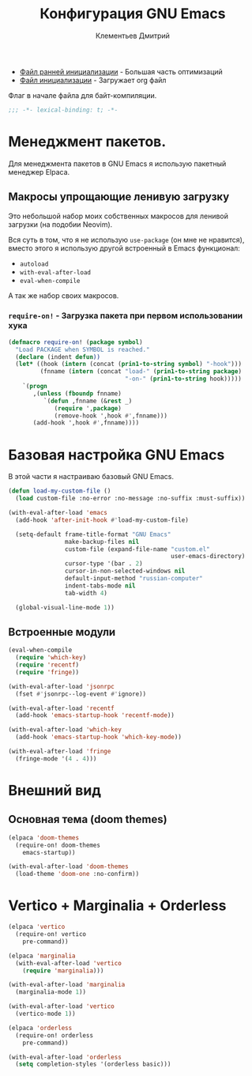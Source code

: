 #+title: Конфигурация GNU Emacs
#+author: Клементьев Дмитрий
#+email: klementievd08@yandex.ru

- [[file:early-init.el][Файл ранней инициализации]] - Большая часть оптимизаций
- [[file:init.el][Файл инициализации]] - Загружает org файл

Флаг в начале файла для байт-компиляции.

#+begin_src emacs-lisp
  ;;; -*- lexical-binding: t; -*-
#+end_src

* Менеджмент пакетов.

Для менеджмента пакетов в GNU Emacs я использую пакетный менеджер Elpaca.

** Макросы упрощающие ленивую загрузку

Это небольшой набор моих собственных макросов для ленивой загрузки (на подобии Neovim).

Вся суть в том, что я не использую =use-package= (он мне не нравится), вместо этого я использую
другой встроенный в Emacs функционал:
- =autoload=
- =with-eval-after-load=
- =eval-when-compile=

А так же набор своих макросов.

*** =require-on!= - Загрузка пакета при первом использовании хука

#+begin_src emacs-lisp
  (defmacro require-on! (package symbol)
    "Load PACKAGE when SYMBOL is reached."
    (declare (indent defun))
    (let* ((hook (intern (concat (prin1-to-string symbol) "-hook")))
           (fnname (intern (concat "load-" (prin1-to-string package)
                                   "-on-" (prin1-to-string hook)))))
      `(progn
         ,(unless (fboundp fnname)
            `(defun ,fnname (&rest _)
               (require ',package)
               (remove-hook ',hook #',fnname)))
         (add-hook ',hook #',fnname))))
#+end_src

* Базовая настройка GNU Emacs

В этой части я настраиваю базовый GNU Emacs.

#+begin_src emacs-lisp
  (defun load-my-custom-file ()
    (load custom-file :no-error :no-message :no-suffix :must-suffix))

  (with-eval-after-load 'emacs
    (add-hook 'after-init-hook #'load-my-custom-file)

    (setq-default frame-title-format "GNU Emacs"
                  make-backup-files nil
                  custom-file (expand-file-name "custom.el"
                                                user-emacs-directory)
                  cursor-type '(bar . 2)
                  cursor-in-non-selected-windows nil
                  default-input-method "russian-computer"
                  indent-tabs-mode nil
                  tab-width 4)

    (global-visual-line-mode 1))
#+end_src

** Встроенные модули

#+begin_src emacs-lisp
  (eval-when-compile
    (require 'which-key)
    (require 'recentf)
    (require 'fringe))

  (with-eval-after-load 'jsonrpc
    (fset #'jsonrpc--log-event #'ignore))

  (with-eval-after-load 'recentf
    (add-hook 'emacs-startup-hook 'recentf-mode))

  (with-eval-after-load 'which-key
    (add-hook 'emacs-startup-hook 'which-key-mode))

  (with-eval-after-load 'fringe
    (fringe-mode '(4 . 4)))
#+end_src

* Внешний вид

** Основная тема (doom themes)

#+begin_src emacs-lisp
  (elpaca 'doom-themes
    (require-on! doom-themes
      emacs-startup))

  (with-eval-after-load 'doom-themes
    (load-theme 'doom-one :no-confirm))
#+end_src

* Vertico + Marginalia + Orderless

#+begin_src emacs-lisp
  (elpaca 'vertico
    (require-on! vertico
      pre-command))

  (elpaca 'marginalia
    (with-eval-after-load 'vertico
      (require 'marginalia)))

  (with-eval-after-load 'marginalia
    (marginalia-mode 1))

  (with-eval-after-load 'vertico
    (vertico-mode 1))

  (elpaca 'orderless
    (require-on! orderless
      pre-command))

  (with-eval-after-load 'orderless
    (setq completion-styles '(orderless basic)))
#+end_src
